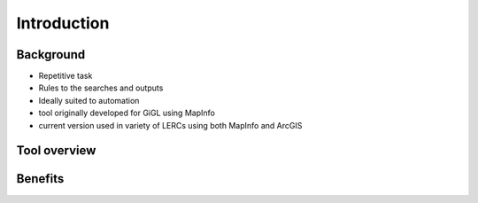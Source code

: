 ************
Introduction
************

Background
==========

- Repetitive task
- Rules to the searches and outputs
- Ideally suited to automation
- tool originally developed for GiGL using MapInfo
- current version used in variety of LERCs using both MapInfo and ArcGIS

Tool overview
=============


Benefits
========